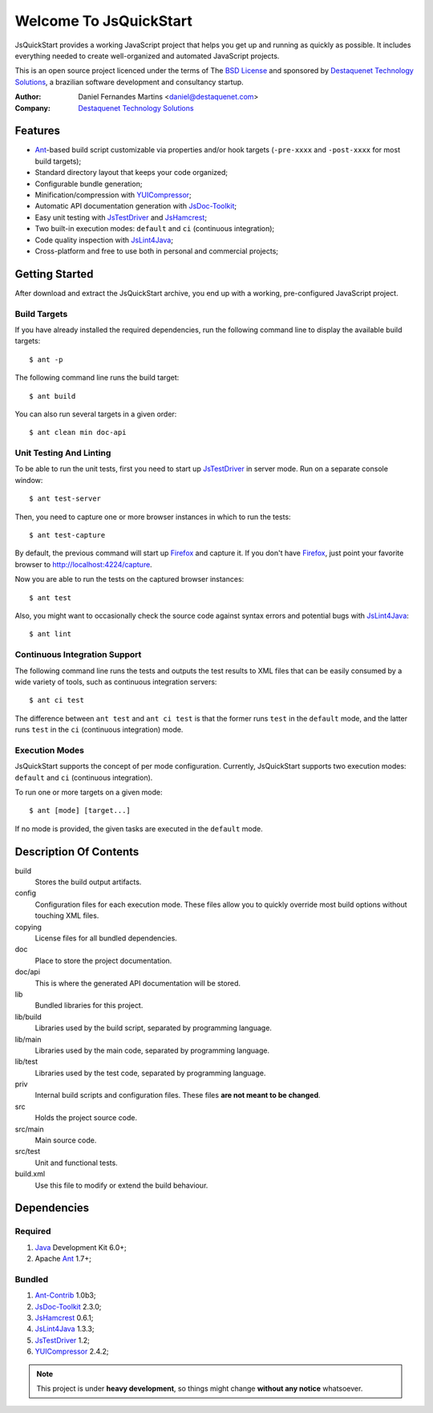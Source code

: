 Welcome To JsQuickStart
=======================

JsQuickStart provides a working JavaScript project that helps you get up and
running as quickly as possible. It includes everything needed to create
well-organized and automated JavaScript projects.

This is an open source project licenced under the terms of The
`BSD License`_ and sponsored by `Destaquenet Technology Solutions`_, a
brazilian software development and consultancy startup.


:Author: Daniel Fernandes Martins <daniel@destaquenet.com>
:Company: `Destaquenet Technology Solutions`_


Features
--------

* `Ant`_-based build script customizable via properties and/or hook targets
  (``-pre-xxxx`` and ``-post-xxxx`` for most build targets);
* Standard directory layout that keeps your code organized;
* Configurable bundle generation;
* Minification/compression with `YUICompressor`_;
* Automatic API documentation generation with `JsDoc-Toolkit`_;
* Easy unit testing with `JsTestDriver`_ and `JsHamcrest`_;
* Two built-in execution modes: ``default`` and ``ci`` (continuous integration);
* Code quality inspection with `JsLint4Java`_;
* Cross-platform and free to use both in personal and commercial projects;


Getting Started
---------------

After download and extract the JsQuickStart archive, you end up with a working,
pre-configured JavaScript project.


Build Targets
`````````````

If you have already installed the required dependencies, run the following
command line to display the available build targets::

    $ ant -p

The following command line runs the build target::

    $ ant build

You can also run several targets in a given order::

    $ ant clean min doc-api


Unit Testing And Linting
````````````````````````

To be able to run the unit tests, first you need to start up `JsTestDriver`_ in
server mode. Run on a separate console window::

    $ ant test-server

Then, you need to capture one or more browser instances in which to run the
tests::

    $ ant test-capture

By default, the previous command will start up `Firefox`_ and capture it. If you
don't have `Firefox`_, just point your favorite browser to
http://localhost:4224/capture.

Now you are able to run the tests on the captured browser instances::

    $ ant test

Also, you might want to occasionally check the source code against syntax errors
and potential bugs with `JsLint4Java`_::

    $ ant lint


Continuous Integration Support
``````````````````````````````

The following command line runs the tests and outputs the test results to XML
files that can be easily consumed by a wide variety of tools, such as continuous
integration servers::

    $ ant ci test

The difference between ``ant test`` and ``ant ci test`` is that the former
runs ``test`` in the ``default`` mode, and the latter runs ``test`` in the
``ci`` (continuous integration) mode.


Execution Modes
```````````````

JsQuickStart supports the concept of per mode configuration. Currently,
JsQuickStart supports two execution modes: ``default`` and ``ci`` (continuous
integration).

To run one or more targets on a given mode::

    $ ant [mode] [target...]

If no mode is provided, the given tasks are executed in the ``default`` mode.


Description Of Contents
-----------------------

build
  Stores the build output artifacts.

config
  Configuration files for each execution mode. These files allow you to quickly
  override most build options without touching XML files.

copying
  License files for all bundled dependencies.

doc
  Place to store the project documentation.

doc/api
  This is where the generated API documentation will be stored.

lib
  Bundled libraries for this project.

lib/build
  Libraries used by the build script, separated by programming language.

lib/main
  Libraries used by the main code, separated by programming language.

lib/test
  Libraries used by the test code, separated by programming language.

priv
  Internal build scripts and configuration files. These files **are not meant
  to be changed**.

src
  Holds the project source code.

src/main
  Main source code.

src/test
  Unit and functional tests.

build.xml
  Use this file to modify or extend the build behaviour.


Dependencies
------------

Required
````````

1. `Java`_ Development Kit 6.0+;
2. Apache `Ant`_ 1.7+;

Bundled
```````

1. `Ant-Contrib`_ 1.0b3;
2. `JsDoc-Toolkit`_ 2.3.0;
3. `JsHamcrest`_ 0.6.1;
4. `JsLint4Java`_ 1.3.3;
5. `JsTestDriver`_ 1.2;
6. `YUICompressor`_ 2.4.2;


.. note::
   This project is under **heavy development**, so things might change **without
   any notice** whatsoever.


.. _Destaquenet Technology Solutions: http://www.destaquenet.com
.. _BSD License: http://www.opensource.org/licenses/bsd-license.php

.. _Ant: http://ant.apache.org
.. _Ant-Contrib: http://ant-contrib.sourceforge.net
.. _Java: http://java.sun.com
.. _JsDoc-Toolkit: http://code.google.com/p/jsdoc-toolkit
.. _JsHamcrest: http://jshamcrest.destaquenet.com
.. _JsLint4Java: http://code.google.com/p/jslint4java
.. _JsTestDriver: http://code.google.com/p/js-test-driver
.. _YUICompressor: http://developer.yahoo.com/yui/compressor

.. _Firefox: http://www.mozilla.com/en-US/firefox
.. _Hudson: http://hudson.dev.java.net
.. _CruiseControl: http://cruisecontrol.sourceforge.net
